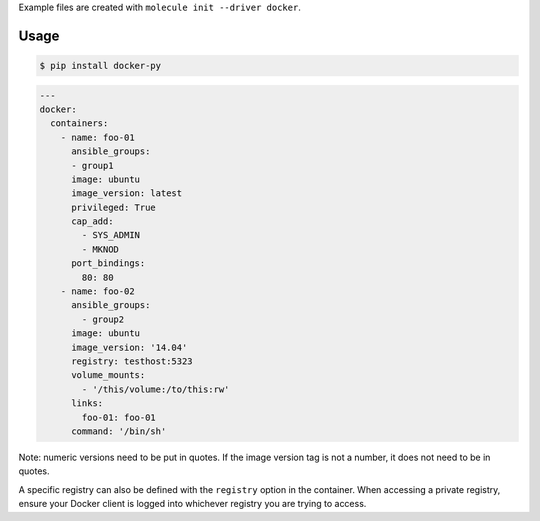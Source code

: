 .. _docker_driver_usage:

Example files are created with ``molecule init --driver docker``.

Usage
-----

.. code-block:: bash

  $ pip install docker-py

.. code-block:: yaml

  ---
  docker:
    containers:
      - name: foo-01
        ansible_groups:
        - group1
        image: ubuntu
        image_version: latest
        privileged: True
        cap_add:
          - SYS_ADMIN
          - MKNOD
        port_bindings:
          80: 80
      - name: foo-02
        ansible_groups:
          - group2
        image: ubuntu
        image_version: '14.04'
        registry: testhost:5323
        volume_mounts:
          - '/this/volume:/to/this:rw'
        links:
          foo-01: foo-01
        command: '/bin/sh'

Note: numeric versions need to be put in quotes. If the image version tag is
not a number, it does not need to be in quotes.

A specific registry can also be defined with the ``registry`` option in the
container.  When accessing a private registry, ensure your Docker client is
logged into whichever registry you are trying to access.
